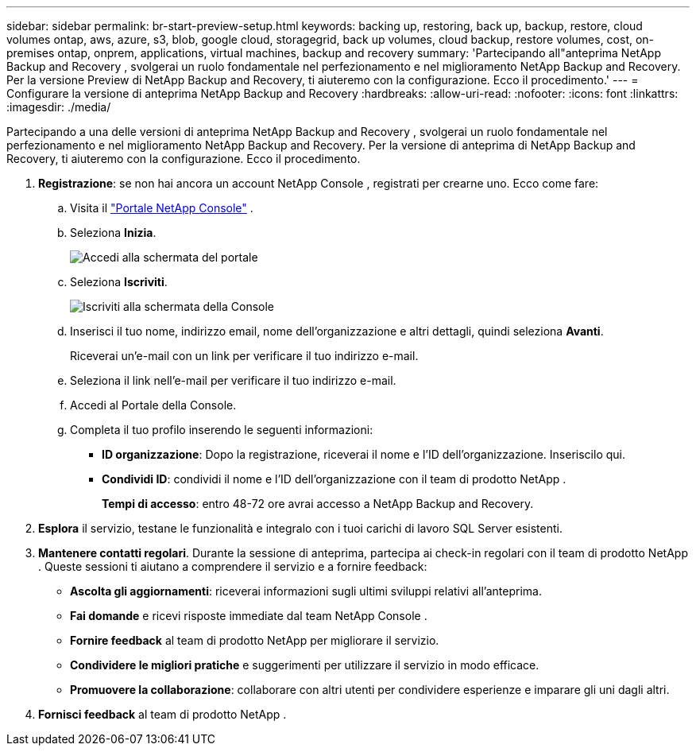 ---
sidebar: sidebar 
permalink: br-start-preview-setup.html 
keywords: backing up, restoring, back up, backup, restore, cloud volumes ontap, aws, azure, s3, blob, google cloud, storagegrid, back up volumes, cloud backup, restore volumes, cost, on-premises ontap, onprem, applications, virtual machines, backup and recovery 
summary: 'Partecipando all"anteprima NetApp Backup and Recovery , svolgerai un ruolo fondamentale nel perfezionamento e nel miglioramento NetApp Backup and Recovery.  Per la versione Preview di NetApp Backup and Recovery, ti aiuteremo con la configurazione.  Ecco il procedimento.' 
---
= Configurare la versione di anteprima NetApp Backup and Recovery
:hardbreaks:
:allow-uri-read: 
:nofooter: 
:icons: font
:linkattrs: 
:imagesdir: ./media/


[role="lead"]
Partecipando a una delle versioni di anteprima NetApp Backup and Recovery , svolgerai un ruolo fondamentale nel perfezionamento e nel miglioramento NetApp Backup and Recovery.  Per la versione di anteprima di NetApp Backup and Recovery, ti aiuteremo con la configurazione.  Ecco il procedimento.

. *Registrazione*: se non hai ancora un account NetApp Console , registrati per crearne uno. Ecco come fare:
+
.. Visita il https://bluexp.netapp.com/["Portale NetApp Console"] .
.. Seleziona *Inizia*.
+
image:screen-preview-login.png["Accedi alla schermata del portale"]

.. Seleziona *Iscriviti*.
+
image:screen-preview-signup-profile.png["Iscriviti alla schermata della Console"]

.. Inserisci il tuo nome, indirizzo email, nome dell'organizzazione e altri dettagli, quindi seleziona *Avanti*.
+
Riceverai un'e-mail con un link per verificare il tuo indirizzo e-mail.

.. Seleziona il link nell'e-mail per verificare il tuo indirizzo e-mail.
.. Accedi al Portale della Console.
.. Completa il tuo profilo inserendo le seguenti informazioni:
+
*** *ID organizzazione*: Dopo la registrazione, riceverai il nome e l'ID dell'organizzazione.  Inseriscilo qui.
*** *Condividi ID*: condividi il nome e l'ID dell'organizzazione con il team di prodotto NetApp .
+
*Tempi di accesso*: entro 48-72 ore avrai accesso a NetApp Backup and Recovery.





. *Esplora* il servizio, testane le funzionalità e integralo con i tuoi carichi di lavoro SQL Server esistenti.
. *Mantenere contatti regolari*.  Durante la sessione di anteprima, partecipa ai check-in regolari con il team di prodotto NetApp .  Queste sessioni ti aiutano a comprendere il servizio e a fornire feedback:
+
** *Ascolta gli aggiornamenti*: riceverai informazioni sugli ultimi sviluppi relativi all'anteprima.
** *Fai domande* e ricevi risposte immediate dal team NetApp Console .
** *Fornire feedback* al team di prodotto NetApp per migliorare il servizio.
** *Condividere le migliori pratiche* e suggerimenti per utilizzare il servizio in modo efficace.
** *Promuovere la collaborazione*: collaborare con altri utenti per condividere esperienze e imparare gli uni dagli altri.


. *Fornisci feedback* al team di prodotto NetApp .

